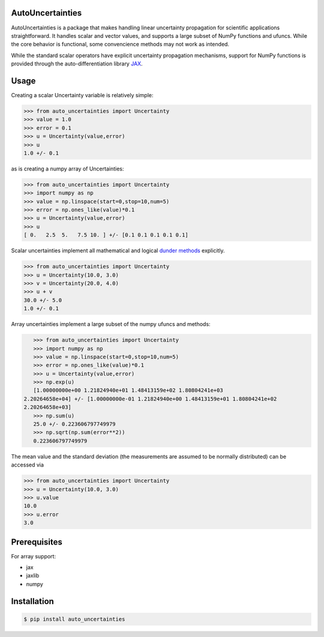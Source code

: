 .. image:: https://img.shields.io/pypi/v/auto-uncertainties.svg
    :target: https://pypi.org/project/auto-uncertainties/
    :alt: Latest Version
    
.. image:: https://img.shields.io/pypi/l/auto-uncertainties.svg
    :target: https://pypi.org/project/auto-uncertainties/
    :alt: License

.. image:: https://github.com/varchasgopalaswamy/AutoUncertainties/actions/workflows/python-app.yml/badge.svg
    :target: https://github.com/varchasgopalaswamy/AutoUncertainties/actions?query=workflow
    :alt: Tests
    
AutoUncertainties
========================

AutoUncertainties is a package that makes handling linear uncertainty propagation for scientific applications straightforward. 
It handles scalar and vector values, and supports a large subset of NumPy functions and ufuncs. 
While the core behavior is functional, some convencience methods may not work as intended. 

While the standard scalar operators have explicit uncertainty propagation mechanisms, support for NumPy functions is provided through the auto-differentiation library `JAX <https://github.com/google/jax>`_. 

Usage
================

Creating a scalar Uncertainty variable is relatively simple: 

.. code-block:: python

    >>> from auto_uncertainties import Uncertainty 
    >>> value = 1.0 
    >>> error = 0.1 
    >>> u = Uncertainty(value,error) 
    >>> u 
    1.0 +/- 0.1
    
as is creating a numpy array of  Uncertainties:

.. code-block:: python

    >>> from auto_uncertainties import Uncertainty 
    >>> import numpy as np 
    >>> value = np.linspace(start=0,stop=10,num=5) 
    >>> error = np.ones_like(value)*0.1
    >>> u = Uncertainty(value,error) 
    >>> u 
    [ 0.   2.5  5.   7.5 10. ] +/- [0.1 0.1 0.1 0.1 0.1]
    
Scalar uncertainties implement all mathematical and logical `dunder methods <https://docs.python.org/3/reference/datamodel.html#object.__repr__>`_ explicitly. 

.. code-block:: python

    >>> from auto_uncertainties import Uncertainty 
    >>> u = Uncertainty(10.0, 3.0) 
    >>> v = Uncertainty(20.0, 4.0) 
    >>> u + v
    30.0 +/- 5.0
    1.0 +/- 0.1
    
Array uncertainties implement a large subset of the numpy ufuncs and methods: 

.. code-block:: python

    >>> from auto_uncertainties import Uncertainty 
    >>> import numpy as np 
    >>> value = np.linspace(start=0,stop=10,num=5) 
    >>> error = np.ones_like(value)*0.1
    >>> u = Uncertainty(value,error) 
    >>> np.exp(u)
    [1.00000000e+00 1.21824940e+01 1.48413159e+02 1.80804241e+03
 2.20264658e+04] +/- [1.00000000e-01 1.21824940e+00 1.48413159e+01 1.80804241e+02
 2.20264658e+03]
    >>> np.sum(u)
    25.0 +/- 0.223606797749979
    >>> np.sqrt(np.sum(error**2))
    0.223606797749979 

The mean value and the standard deviation (the measurements are assumed to be normally distributed) can be accessed via 

.. code-block:: python

    >>> from auto_uncertainties import Uncertainty 
    >>> u = Uncertainty(10.0, 3.0) 
    >>> u.value 
    10.0 
    >>> u.error
    3.0 
    
Prerequisites  
===========

For array support:

* jax
* jaxlib 
* numpy 

Installation
===============


.. code-block:: bash

    $ pip install auto_uncertainties 
    

  
    
 
